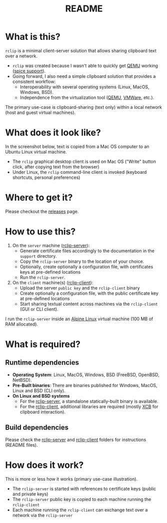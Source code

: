 #+TITLE: README

* What is this?
=rclip= is a minimal client-server solution that allows sharing clipboard text over a network.

- =rclip= was created because I wasn't able to quickly get [[https://en.wikipedia.org/wiki/QEMU][QEMU]] working ([[https://gitlab.freedesktop.org/spice/spice/-/issues/39][spice support]]).
- Going forward, I also need a simple clipboard solution that provides a consistent workflow:
  - Interoperability with several operating systems (Linux, MacOS, Windows, BSD).
  - Independence from the virtualization tool ([[https://www.qemu.org/][QEMU]], [[https://www.vmware.com/nl/products/workstation-player.html][VMWare]], etc.).

The primary use-case is clipboard-sharing (text only) within a local network (host and guest virtual machines).

* What does it look like?

In the screenshot below, text is copied from a Mac OS computer to an Ubuntu Linux virtual machine.
- The =rclip= graphical desktop client is used on Mac OS ("Write" button click, after copying text from the browser)
- Under Linux, the =rclip= command-line client is invoked (keyboard shortcuts, personal preferences)

[[./images/rclip.gif]]

* Where to get it?

Please checkout the [[https://github.com/yveszoundi/rclip/releases][releases]] page.

* How to use this?

1. On the =server= machine ([[./rclip_server][rclip-server]]):
  - Generate certificate files accordingly to the documentation in the =support= directory.
  - Copy the =rclip-server= binary to the location of your choice.
  - Optionally, create optionally a configuration file, with certificates keys at pre-defined locations
  - Run the =rclip-server=.
2. On the =client= machine(s) ([[./rclip_client][rclip-client]]):
   - Upload the server =public key= and the =rclip-client= binary
   - Create optionally a configuration file, with the public certificate key at pre-defined locations
   - Start sharing textual content across machines via the =rclip-client= (GUI or CLI client).

I run the =rclip-server= inside an [[https://www.alpinelinux.org/][Alpine Linux]] virtual machine (100 MB of RAM allocated).

* What is required?

** Runtime dependencies

- *Operating System*: Linux, MacOS, Windows, BSD (FreeBSD, OpenBSD, NetBSD).
- *Pre-Built binaries*: There are binaries published for Windows, MacOS, Linux and BSD (CLI only).
- *On Linux and BSD systems*
  - For the [[./rclip_server][rclip-server]], a standalone statically-built binary is available.
  - For the [[./rclip_client][rclip-client]], additional libraries are required (mostly [[https://en.wikipedia.org/wiki/XCB][XCB]] for clipboard interaction).

** Build dependencies

Please check the [[./rclip_server][rclip-server]] and [[./rclip_client][rclip-client]] folders for instructions (README files).
   
* How does it work?
    
This is more or less how it works (primary use-case illustration).
- The =rclip-server= is started with references to certificate keys (public and private keys)
- The =rclip-server= public key is copied to each machine running the =rclip-client=
- Each machine running the =rclip-client= can exchange text over a network via the =rclip-server=

[[./images/diagram.png]]
